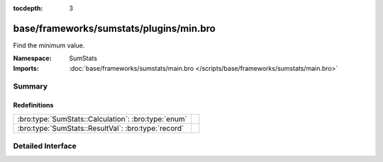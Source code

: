 :tocdepth: 3

base/frameworks/sumstats/plugins/min.bro
========================================
.. bro:namespace:: SumStats

Find the minimum value.

:Namespace: SumStats
:Imports: :doc:`base/frameworks/sumstats/main.bro </scripts/base/frameworks/sumstats/main.bro>`

Summary
~~~~~~~
Redefinitions
#############
=================================================== =
:bro:type:`SumStats::Calculation`: :bro:type:`enum` 
:bro:type:`SumStats::ResultVal`: :bro:type:`record` 
=================================================== =


Detailed Interface
~~~~~~~~~~~~~~~~~~

